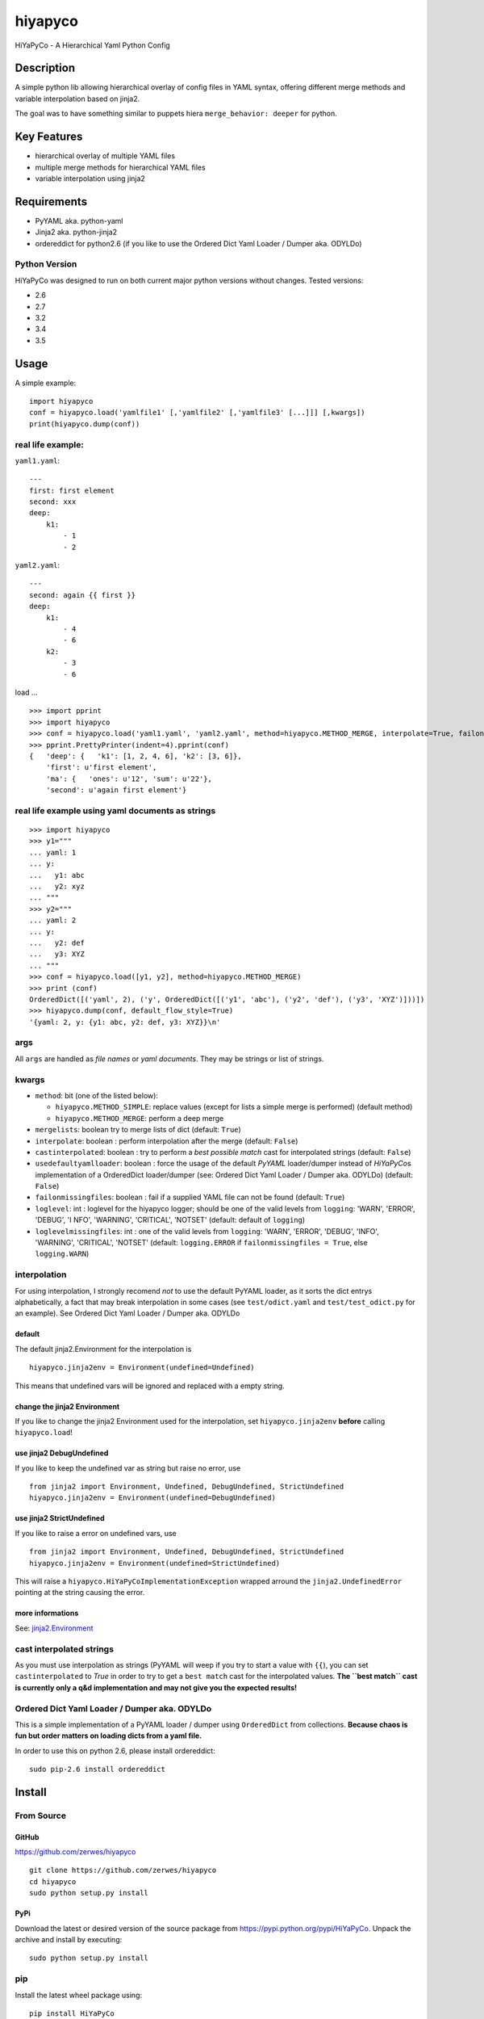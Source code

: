 hiyapyco
========

HiYaPyCo - A Hierarchical Yaml Python Config

Description
-----------

A simple python lib allowing hierarchical overlay of config files in
YAML syntax, offering different merge methods and variable interpolation
based on jinja2.

The goal was to have something similar to puppets hiera
``merge_behavior: deeper`` for python.

Key Features
------------

-  hierarchical overlay of multiple YAML files
-  multiple merge methods for hierarchical YAML files
-  variable interpolation using jinja2

Requirements
------------

-  PyYAML aka. python-yaml
-  Jinja2 aka. python-jinja2
-  ordereddict for python2.6 (if you like to use the Ordered Dict Yaml
   Loader / Dumper aka. ODYLDo)

Python Version
~~~~~~~~~~~~~~

HiYaPyCo was designed to run on both current major python versions
without changes. Tested versions:

-  2.6
-  2.7
-  3.2
-  3.4
-  3.5

Usage
-----

A simple example:

::

    import hiyapyco
    conf = hiyapyco.load('yamlfile1' [,'yamlfile2' [,'yamlfile3' [...]]] [,kwargs])
    print(hiyapyco.dump(conf))

real life example:
~~~~~~~~~~~~~~~~~~

``yaml1.yaml``:

::

    ---
    first: first element
    second: xxx
    deep:
        k1:
            - 1
            - 2

``yaml2.yaml``:

::

    ---
    second: again {{ first }}
    deep:
        k1:
            - 4 
            - 6
        k2:
            - 3
            - 6

load ...

::

    >>> import pprint
    >>> import hiyapyco
    >>> conf = hiyapyco.load('yaml1.yaml', 'yaml2.yaml', method=hiyapyco.METHOD_MERGE, interpolate=True, failonmissingfiles=True)
    >>> pprint.PrettyPrinter(indent=4).pprint(conf)
    {   'deep': {   'k1': [1, 2, 4, 6], 'k2': [3, 6]},
        'first': u'first element',
        'ma': {   'ones': u'12', 'sum': u'22'},
        'second': u'again first element'}

real life example using yaml documents as strings
~~~~~~~~~~~~~~~~~~~~~~~~~~~~~~~~~~~~~~~~~~~~~~~~~

::

    >>> import hiyapyco
    >>> y1="""
    ... yaml: 1
    ... y:
    ...   y1: abc
    ...   y2: xyz
    ... """
    >>> y2="""
    ... yaml: 2
    ... y:
    ...   y2: def
    ...   y3: XYZ
    ... """
    >>> conf = hiyapyco.load([y1, y2], method=hiyapyco.METHOD_MERGE)
    >>> print (conf)
    OrderedDict([('yaml', 2), ('y', OrderedDict([('y1', 'abc'), ('y2', 'def'), ('y3', 'XYZ')]))])
    >>> hiyapyco.dump(conf, default_flow_style=True)
    '{yaml: 2, y: {y1: abc, y2: def, y3: XYZ}}\n'

args
~~~~

All ``args`` are handled as *file names* or *yaml documents*. They may
be strings or list of strings.

kwargs
~~~~~~

-  ``method``: bit (one of the listed below):

   -  ``hiyapyco.METHOD_SIMPLE``: replace values (except for lists a
      simple merge is performed) (default method)
   -  ``hiyapyco.METHOD_MERGE``: perform a deep merge

- ``mergelists``: boolean try to merge lists of dict (default: ``True``)

-  ``interpolate``: boolean : perform interpolation after the merge
   (default: ``False``)

-  ``castinterpolated``: boolean : try to perform a *best possible
   match* cast for interpolated strings (default: ``False``)

-  ``usedefaultyamlloader``: boolean : force the usage of the default
   *PyYAML* loader/dumper instead of *HiYaPyCo*\ s implementation of a
   OrderedDict loader/dumper (see: Ordered Dict Yaml Loader / Dumper
   aka. ODYLDo) (default: ``False``)

-  ``failonmissingfiles``: boolean : fail if a supplied YAML file can
   not be found (default: ``True``)

-  ``loglevel``: int : loglevel for the hiyapyco logger; should be one
   of the valid levels from ``logging``: 'WARN', 'ERROR', 'DEBUG', 'I
   NFO', 'WARNING', 'CRITICAL', 'NOTSET' (default: default of
   ``logging``)

-  ``loglevelmissingfiles``: int : one of the valid levels from
   ``logging``: 'WARN', 'ERROR', 'DEBUG', 'INFO', 'WARNING', 'CRITICAL',
   'NOTSET' (default: ``logging.ERROR`` if
   ``failonmissingfiles = True``, else ``logging.WARN``)

interpolation
~~~~~~~~~~~~~

For using interpolation, I strongly recomend *not* to use the default
PyYAML loader, as it sorts the dict entrys alphabetically, a fact that
may break interpolation in some cases (see ``test/odict.yaml`` and
``test/test_odict.py`` for an example). See Ordered Dict Yaml Loader /
Dumper aka. ODYLDo

default
^^^^^^^

The default jinja2.Environment for the interpolation is

::

    hiyapyco.jinja2env = Environment(undefined=Undefined)

This means that undefined vars will be ignored and replaced with a empty
string.

change the jinja2 Environment
^^^^^^^^^^^^^^^^^^^^^^^^^^^^^

If you like to change the jinja2 Environment used for the interpolation,
set ``hiyapyco.jinja2env`` **before** calling ``hiyapyco.load``!

use jinja2 DebugUndefined
^^^^^^^^^^^^^^^^^^^^^^^^^

If you like to keep the undefined var as string but raise no error, use

::

    from jinja2 import Environment, Undefined, DebugUndefined, StrictUndefined
    hiyapyco.jinja2env = Environment(undefined=DebugUndefined)

use jinja2 StrictUndefined
^^^^^^^^^^^^^^^^^^^^^^^^^^

If you like to raise a error on undefined vars, use

::

    from jinja2 import Environment, Undefined, DebugUndefined, StrictUndefined
    hiyapyco.jinja2env = Environment(undefined=StrictUndefined)

This will raise a ``hiyapyco.HiYaPyCoImplementationException`` wrapped
arround the ``jinja2.UndefinedError`` pointing at the string causing the
error.

more informations
^^^^^^^^^^^^^^^^^

See:
`jinja2.Environment <http://jinja.pocoo.org/docs/dev/api/#jinja2.Environment>`_

cast interpolated strings
~~~~~~~~~~~~~~~~~~~~~~~~~

As you must use interpolation as strings (PyYAML will weep if you try to
start a value with ``{{``), you can set ``castinterpolated`` to *True*
in order to try to get a ``best match`` cast for the interpolated
values. **The ``best match`` cast is currently only a q&d implementation
and may not give you the expected results!**

Ordered Dict Yaml Loader / Dumper aka. ODYLDo
~~~~~~~~~~~~~~~~~~~~~~~~~~~~~~~~~~~~~~~~~~~~~

This is a simple implementation of a PyYAML loader / dumper using
``OrderedDict`` from collections.
**Because chaos is fun but order matters on loading dicts from a yaml
file.**

In order to use this on python 2.6, please install ordereddict:

::

    sudo pip-2.6 install ordereddict

Install
-------

From Source
~~~~~~~~~~~

GitHub
^^^^^^

`https://github.com/zerwes/hiyapyco <https://github.com/zerwes/hiyapyco>`_

::

    git clone https://github.com/zerwes/hiyapyco
    cd hiyapyco
    sudo python setup.py install

PyPi
^^^^

Download the latest or desired version of the source package from
`https://pypi.python.org/pypi/HiYaPyCo <https://pypi.python.org/pypi/HiYaPyCo>`_.
Unpack the archive and install by executing:

::

    sudo python setup.py install

pip
~~~

Install the latest wheel package using:

::

    pip install HiYaPyCo

debian packages
~~~~~~~~~~~~~~~

install the latest debian packages from http://repo.zero-sys.net/hiyapyco::

    echo "deb http://repo.zero-sys.net/hiyapyco/deb ./" > /etc/apt/sources.list.d/hiyapyco.list
    gpg --keyserver keys.gnupg.net --recv-key 77DE7FB4
    # or use:
    wget https://repo.zero-sys.net/77DE7FB4.asc -O - | gpg --import -
    gpg --armor --export 77DE7FB4 | apt-key add -
    apt-get update
    apt-get install python3-hiyapyco python-hiyapyco

rpm packages
~~~~~~~~~~~~

use
`http://repo.zero-sys.net/hiyapyco/rpm <http://repo.zero-sys.net/hiyapyco/rpm>`_
as URL for the yum repo and
`https://repo.zero-sys.net/77DE7FB4.asc <https://repo.zero-sys.net/77DE7FB4.asc>`_
as the URL for the key.

Arch Linux
~~~~~~~~~~

An `AUR package <https://aur.archlinux.org/packages/python-hiyapyco/>`_
is available.

License
-------

Copyright |copy| 2014 - 2018 Klaus Zerwes `zero-sys.net <https://zero-sys.net>`_

.. |copy| unicode:: 0xA9 .. copyright sign

This package is free software.
This software is licensed under the terms of the GNU GENERAL PUBLIC
LICENSE version 3 or later, as published by the Free Software
Foundation.
See
`https://www.gnu.org/licenses/gpl.html <https://www.gnu.org/licenses/gpl.html>`_

Changelog
---------

0.4.14
~~~~~~

FIXED: issue #33
MERGED: issue #32

0.4.13
~~~~~~

IMPLEMENTED: [issue #27] support multiple yaml documents in one file

0.4.12
~~~~~~

FIXED: logging by Regev Golan

0.4.11
~~~~~~

IMPLEMENTED: mergelists (see issue #25)

0.4.10
~~~~~~

FIXED: issue #24 repo signing

0.4.9
~~~~~

FIXED: issue #23 loglevelonmissingfiles

0.4.8
~~~~~

Fixed pypi doc

0.4.7
~~~~~

Reverted: logger settings to initial state

Improved: dump

Merged:

- flatten mapping from Chris Petersen geek@ex-nerd.com
- arch linux package info from Peter Crighton git@petercrighton.de

0.4.6
~~~~~

MERGED: fixes from mmariani

0.4.5
~~~~~

FIXED: issues #9 and #11

0.4.4
~~~~~

deb packages:

- removed support for python 2.6
- include examples as doc

0.4.3
~~~~~

FIXED: issue #6 *import of hiyapyco **version** in setup.py causes pip
install failures*

0.4.2
~~~~~

Changed: moved to GPL

Improvements: missing files handling, doc

0.4.1
~~~~~

Implemented: ``castinterpolated``

0.4.0
~~~~~

Implemented: loading yaml docs from string

0.3.2
~~~~~

Improved tests and bool args checks

0.3.0 / 0.3.1
~~~~~~~~~~~~~

Implemented a Ordered Dict Yaml Loader

0.2.0
~~~~~

Fixed unicode handling

0.1.0 / 0.1.1
~~~~~~~~~~~~~

Initial release
